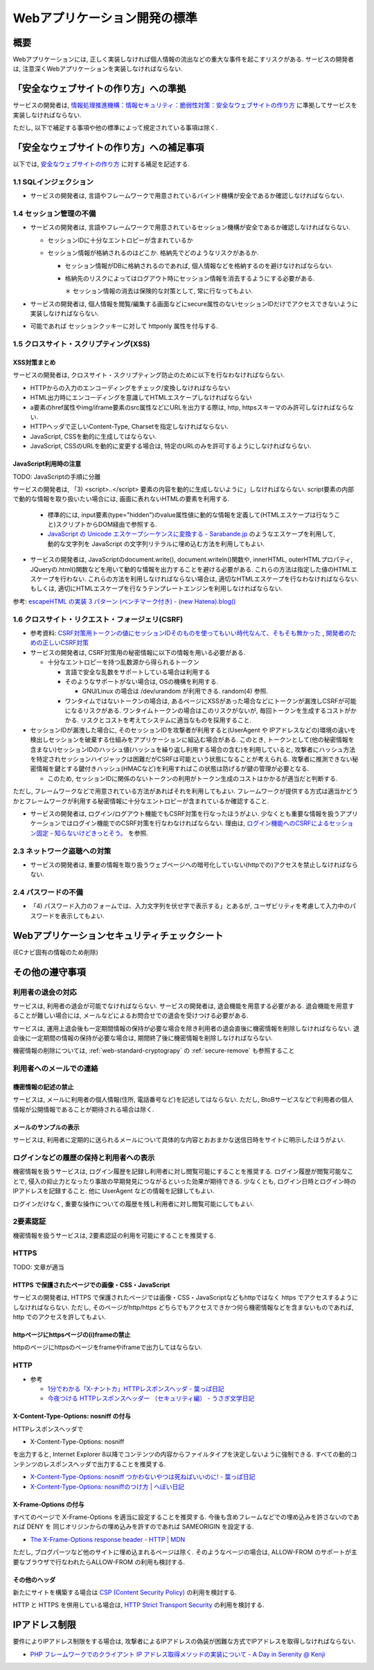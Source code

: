 Webアプリケーション開発の標準
===================================

概要
---------------------------

Webアプリケーションには, 正しく実装しなければ個人情報の流出などの重大な事件を起こすリスクがある. サービスの開発者は, 注意深くWebアプリケーションを実装しなければならない.


「安全なウェブサイトの作り方」への準拠
--------------------------------------------------------------------

サービスの開発者は, `情報処理推進機構：情報セキュリティ：脆弱性対策：安全なウェブサイトの作り方 <http://www.ipa.go.jp/security/vuln/websecurity.html>`_ に準拠してサービスを実装しなければならない.

ただし, 以下で補足する事項や他の標準によって規定されている事項は除く.

「安全なウェブサイトの作り方」への補足事項
--------------------------------------------------------------------

以下では,  `安全なウェブサイトの作り方 <http://www.ipa.go.jp/security/vuln/websecurity.html>`_ に対する補足を記述する.

1.1 SQLインジェクション
^^^^^^^^^^^^^^^^^^^^^^^^^^^^^^^^^^^^^^^^^^^^^^^^^

* サービスの開発者は, 言語やフレームワークで用意されているバインド機構が安全であるか確認しなければならない.

1.4 セッション管理の不備
^^^^^^^^^^^^^^^^^^^^^^^^^^^^^^^^^^^^^^^^^^^^^^^^^

* サービスの開発者は, 言語やフレームワークで用意されているセッション機構が安全であるか確認しなければならない.

  * セッションIDに十分なエントロピーが含まれているか
  * セッション情報が格納されるのはどこか. 格納先でどのようなリスクがあるか.

    * セッション情報がDBに格納されるのであれば, 個人情報などを格納するのを避けなければならない.
    * 格納先のリスクによってはログアウト時にセッション情報を消去するようにする必要がある.

      ＊ セッション情報の消去は保険的な対策として, 常に行なってもよい.

* サービスの開発者は, 個人情報を閲覧/編集する画面などにsecure属性のないセッションIDだけでアクセスできないように実装しなければならない.

* 可能であれば セッションクッキーに対して httponly 属性を付与する.

1.5 クロスサイト・スクリプティング(XSS)
^^^^^^^^^^^^^^^^^^^^^^^^^^^^^^^^^^^^^^^^^^^^^^^^^
XSS対策まとめ
################################################

サービスの開発者は, クロスサイト・スクリプティング防止のために以下を行なわなければならない.

* HTTPからの入力のエンコーディングをチェック/変換しなければならない
* HTML出力時にエンコーディングを意識してHTMLエスケープしなければならない
* a要素のhref属性やimg/iframe要素のsrc属性などにURLを出力する際は, http, httpsスキーマのみ許可しなければならない.
* HTTPヘッダで正しいContent-Type, Charsetを指定しなければならない.
* JavaScript, CSSを動的に生成してはならない. 
* JavaScript, CSSのURLを動的に変更する場合は, 特定のURLのみを許可するようにしなければならない.

JavaScript利用時の注意
################################################

TODO: JavaScriptの手順に分離

サービスの開発者は, 「3) <script>..</script> 要素の内容を動的に生成しないように」しなければならない. script要素の内部で動的な情報を取り扱いたい場合には, 画面に表れないHTMLの要素を利用する.

  * 標準的には, input要素(type="hidden")のvalue属性値に動的な情報を定義して(HTMLエスケープは行なうこと)スクリプトからDOM経由で参照する.
  * `JavaScript の Unicode エスケープシーケンスに変換する - Sarabande.jp <http://blog.sarabande.jp/post/35972141027>`_ のようなエスケープを利用して, 動的な文字列を JavaScript の文字列リテラルに埋め込む方法を利用してもよい.

* サービスの開発者は, JavaScriptのdocument.write(), document.writeln()関数や, innerHTML, outerHTMLプロパティ, JQueryの.html()関数などを用いて動的な情報を出力することを避ける必要がある. これらの方法は指定した値のHTMLエスケープを行わない. これらの方法を利用しなければならない場合は, 適切なHTMLエスケープを行なわなければならない. もしくは, 適切にHTMLエスケープを行なうテンプレートエンジンを利用しなければならない.

参考: `escapeHTML の実装 3 パターン (ベンチマーク付き) - (new Hatena).blog() <http://d.hatena.ne.jp/reinyannyan/20060711/p1>`_


1.6 クロスサイト・リクエスト・フォージェリ(CSRF)
^^^^^^^^^^^^^^^^^^^^^^^^^^^^^^^^^^^^^^^^^^^^^^^^^^^^^^^^^^^^^^^^^^^^^^^^^^^^^^^^^^^^^^^^^^^^^^^^^^

* 参考資料: `CSRF対策用トークンの値にセッションIDそのものを使ってもいい時代なんて、そもそも無かった <https://gist.github.com/mala/9086206>`_ , `開発者のための正しいCSRF対策 <http://www.jumperz.net/texts/csrf.htm>`_


* サービスの開発者は, CSRF対策用の秘密情報に以下の情報を用いる必要がある.

  * 十分なエントロピーを持つ乱数源から得られるトークン

    * 言語で安全な乱数をサポートしている場合は利用する
    * そのようなサポートがない場合は, OSの機構を利用する.

      * GNU/Linux の場合は /dev/urandom が利用できる. random(4) 参照.

    * ワンタイムではないトークンの場合は, あるページにXSSがあった場合などにトークンが漏洩しCSRFが可能になるリスクがある. ワンタイムトークンの場合はこのリスクがないが, 毎回トークンを生成するコストがかかる. リスクとコストを考えてシステムに適当なものを採用すること.

* セッションIDが漏洩した場合に, そのセッションIDを攻撃者が利用すると(UserAgent や IPアドレスなどの)環境の違いを検出しセッションを破棄する仕組みをアプリケーションに組込む場合がある. このとき, トークンとして(他の秘密情報を含まない)セッションIDのハッシュ値(ハッシュを繰り返し利用する場合の含む)を利用していると, 攻撃者にハッシュ方法を特定されセッションハイジャックは困難だがCSRFは可能という状態になることが考えられる. 攻撃者に推測できない秘密情報を鍵とする鍵付きハッシュ(HMACなど)を利用すればこの状態は防げるが鍵の管理が必要となる.

  * このため, セッションIDに関係のないトークンの利用がトークン生成のコストはかかるが適当だと判断する.

ただし, フレームワークなどで用意されている方法があればそれを利用してもよい.  フレームワークが提供する方式は適当かどうかとフレームワークが利用する秘密情報に十分なエントロピーが含まれているか確認すること.

* サービスの開発者は, ログイン/ログアウト機能でもCSRF対策を行なったほうがよい. 少なくとも重要な情報を扱うアプリケーションではログイン機能でのCSRF対策を行なわなければならない. 理由は, `ログイン機能へのCSRFによるセッション固定 - 知らないけどきっとそう。 <http://d.hatena.ne.jp/asannou/20100122>`_ を参照.


2.3 ネットワーク盗聴への対策
^^^^^^^^^^^^^^^^^^^^^^^^^^^^^^^^^^^^^^^^^
* サービスの開発者は, 重要の情報を取り扱うウェブページへの暗号化していない(httpでの)アクセスを禁止しなければならない.

2.4 パスワードの不備
^^^^^^^^^^^^^^^^^^^^^^^^^^^^^^^^^^^^^^^^^

* 「4) パスワード入力のフォームでは、入力文字列を伏せ字で表示する」とあるが, ユーザビリティを考慮して入力中のパスワードを表示してもよい.


Webアプリケーションセキュリティチェックシート
--------------------------------------------------------------------

(ECナビ固有の情報のため削除)

その他の遵守事項
--------------------------------------------------------------------

利用者の退会の対応
^^^^^^^^^^^^^^^^^^^^^^^^^^^^^^^^^^^^^^^^^^^^

サービスは, 利用者の退会が可能でなければならない. サービスの開発者は, 退会機能を用意する必要がある. 退会機能を用意することが難しい場合には, メールなどによるお問合せでの退会を受けつける必要がある.

サービスは, 運用上退会後も一定期間情報の保持が必要な場合を除き利用者の退会直後に機密情報を削除しなければならない. 退会後に一定期間の情報の保持が必要な場合は, 期間終了後に機密情報を削除しなければならない.

機密情報の削除については,
:ref:`web-standard-cryptograpy` 
の
:ref:`secure-remove`
も参照すること

利用者へのメールでの連絡
^^^^^^^^^^^^^^^^^^^^^^^^^^^^^^^^^^^^^^

機密情報の記述の禁止
#########################################

サービスは, メールに利用者の個人情報(住所, 電話番号など)を記述してはならない. ただし, BtoBサービスなどで利用者の個人情報が公開情報であることが期待される場合は除く.

メールのサンプルの表示
##############################################################

サービスは, 利用者に定期的に送られるメールについて具体的な内容とおおまかな送信日時をサイトに明示したほうがよい.

ログインなどの履歴の保持と利用者への表示
^^^^^^^^^^^^^^^^^^^^^^^^^^^^^^^^^^^^^^^^^^^^^^^^^^

機密情報を扱うサービスは, ログイン履歴を記録し利用者に対し閲覧可能にすることを推奨する. ログイン履歴が閲覧可能なことで, 侵入の抑止力となったり事故の早期発見につながるといった効果が期待できる.
少なくとも, ログイン日時とログイン時のIPアドレスを記録すること. 他に UserAgent などの情報を記録してもよい.

ログインだけなく, 重要な操作についての履歴を残し利用者に対し閲覧可能にしてもよい.

2要素認証
^^^^^^^^^^^^^^^^^^^^^^^^^^^^^^^^^^^^^^^^^^^^^^^^^^

機密情報を扱うサービスは, 2要素認証の利用を可能にすることを推奨する.

HTTPS
^^^^^^^^^^^^^^^^^^^^^^^^^^^^^^^^^^^^^^^^^^^^^^^^^^^^^^^^^^^^^^^^^

TODO: 文章が適当

HTTPS で保護されたページでの画像・CSS・JavaScript
##################################################
サービスの開発者は, HTTPS で保護されたページでは画像・CSS・JavaScriptなどもhttpではなく https でアクセスするようにしなければならない. ただし, そのページがhttp/https どちらでもアクセスできかつ何ら機密情報などを含まないものであれば, http でのアクセスを許してもよい.

httpページにhttpsページの(i)frameの禁止
########################################

httpのページにhttpsのページをframeやiframeで出力してはならない.

HTTP
^^^^^^^^^^^^^^^^^^^^^^^^^^^^^^^^^^^^^^^^^^^^^^^^^^^^^^^^^^^^^^^^^

* 参考

  * `1分でわかる「X-ナントカ」HTTPレスポンスヘッダ - 葉っぱ日記 <http://d.hatena.ne.jp/hasegawayosuke/20110107/p1>`_
  * `今夜つける HTTPレスポンスヘッダー （セキュリティ編） - うさぎ文学日記 <http://d.hatena.ne.jp/sen-u/20131130/p1>`_

X-Content-Type-Options: nosniff の付与
#################################################

HTTPレスポンスヘッダで 

* X-Content-Type-Options: nosniff 

を出力すると, Internet Explorer 8以降でコンテンツの内容からファイルタイプを決定しないように強制できる. すべての動的コンテンツのレスポンスヘッダで出力することを推奨する.

* `X-Content-Type-Options: nosniff つかわないやつは死ねばいいのに! - 葉っぱ日記 <http://d.hatena.ne.jp/hasegawayosuke/20110106/p1>`_

* `X-Content-Type-Options: nosniffのつけ方 | へぼい日記 <http://blog.everqueue.com/chiba/2011/01/06/484/>`_ 

X-Frame-Options の付与
################################################

すべてのページで X-Frame-Options を適当に設定することを推奨する. 今後も含めフレームなどでの埋め込みを許さないのであれば DENY を
同じオリジンからの埋め込みを許すのであれば SAMEORIGIN を設定する.

* `The X-Frame-Options response header - HTTP | MDN <https://developer.mozilla.org/en-US/docs/HTTP/X-Frame-Options>`_

ただし, ブログパーツなど他のサイトに埋め込まれるページは除く. そのようなページの場合は, ALLOW-FROM のサポートが主要なブラウザで行なわれたらALLOW-FROM の利用も検討する.

その他のヘッダ
################################################

新たにサイトを構築する場合は `CSP (Content Security Policy) <https://developer.mozilla.org/ja/docs/Security/CSP>`_ の利用を検討する.

HTTP と HTTPS を併用している場合は, `HTTP Strict Transport Security <https://developer.mozilla.org/ja/docs/Security/HTTP_Strict_Transport_Security>`_ の利用を検討する.

IPアドレス制限
--------------------------------

要件によりIPアドレス制限をする場合は, 攻撃者によるIPアドレスの偽装が困難な方式でIPアドレスを取得しなければならない.

* `PHP フレームワークでのクライアント IP アドレス取得メソッドの実装について - A Day in Serenity @ Kenji <http://d.hatena.ne.jp/Kenji_s/20110902/1314964517>`_
